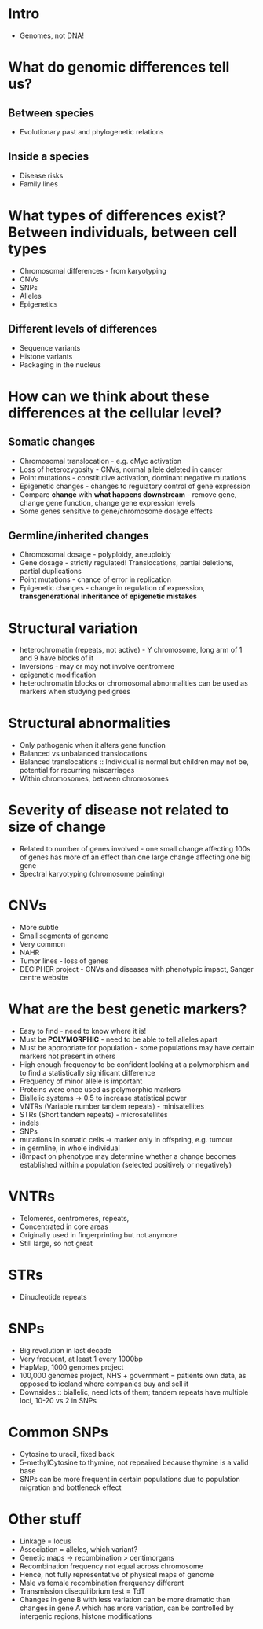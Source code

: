 #+TITLE How do genomes differ?
#+AUTHOR Dr CA Sargent, Dept of Pathology
#+DATE Tue 13 Oct, 2015

* Intro
- Genomes, not DNA!

* What do genomic differences tell us?
** Between species
- Evolutionary past and phylogenetic relations
** Inside a species
- Disease risks
- Family lines

* What types of differences exist? Between individuals, between cell types
- Chromosomal differences - from karyotyping
- CNVs
- SNPs
- Alleles
- Epigenetics
** Different levels of differences
- Sequence variants
- Histone variants
- Packaging in the nucleus

* How can we think about these differences at the cellular level?
** Somatic changes
- Chromosomal translocation - e.g. cMyc activation
- Loss of heterozygosity - CNVs, normal allele deleted in cancer
- Point mutations - constitutive activation, dominant negative mutations
- Epigenetic changes - changes to regulatory control of gene expression
- Compare *change* with *what happens downstream* - remove gene, change gene function, change gene expression levels
- Some genes sensitive to gene/chromosome dosage effects
** Germline/inherited changes
- Chromosomal dosage - polyploidy, aneuploidy
- Gene dosage - strictly regulated! Translocations, partial deletions, partial duplications
- Point mutations - chance of error in replication
- Epigenetic changes - change in regulation of expression, *transgenerational inheritance of epigenetic mistakes*

* Structural variation
- heterochromatin (repeats, not active) - Y chromosome, long arm of 1 and 9 have blocks of it
- Inversions - may or may not involve centromere
- epigenetic modification
- heterochromatin blocks or chromosomal abnormalities can be used as markers when studying pedigrees

* Structural abnormalities
- Only pathogenic when it alters gene function
- Balanced vs unbalanced translocations
- Balanced translocations :: Individual is normal but children may not be, potential for recurring miscarriages
- Within chromosomes, between chromosomes

* Severity of disease not related to size of change
- Related to number of genes involved - one small change affecting 100s of genes has more of an effect than one large change affecting one big gene
- Spectral karyotyping (chromosome painting)

* CNVs
- More subtle
- Small segments of genome
- Very common
- NAHR
- Tumor lines - loss of genes
- DECIPHER project - CNVs and diseases with phenotypic impact, Sanger centre website

* What are the best genetic markers?
- Easy to find - need to know where it is!
- Must be *POLYMORPHIC* - need to be able to tell alleles apart
- Must be appropriate for population - some populations may have certain markers not present in others
- High enough frequency to be confident looking at a polymorphism and to find a statistically significant difference
- Frequency of minor allele is important
- Proteins were once used as polymorphic markers
- Biallelic systems -> 0.5 to increase statistical power
- VNTRs (Variable number tandem repeats) - minisatellites
- STRs (Short tandem repeats) - microsatellites
- indels
- SNPs
- mutations in somatic cells -> marker only in offspring, e.g. tumour
- in germline, in whole individual
- i8mpact on phenotype may determine whether a change becomes established within a population (selected positively or negatively)

* VNTRs
- Telomeres, centromeres, repeats,
- Concentrated in core areas
- Originally used in fingerprinting but not anymore
- Still large, so not great

* STRs
- Dinucleotide repeats

* SNPs
- Big revolution in last decade
- Very frequent, at least 1 every 1000bp
- HapMap, 1000 genomes project
- 100,000 genomes project, NHS + government = patients own data, as opposed to iceland where companies buy and sell it
- Downsides :: biallelic, need lots of them; tandem repeats have multiple loci, 10-20 vs 2 in SNPs

* Common SNPs
- Cytosine to uracil, fixed back
- 5-methylCytosine to thymine, not repeaired because thymine is a valid base
- SNPs can be more frequent in certain populations due to population migration and bottleneck effect

* Other stuff
- Linkage = locus
- Association = alleles, which variant?
- Genetic maps -> recombination > centimorgans
- Recombination frequency not equal across chromosome
- Hence, not fully representative of physical maps of genome
- Male vs female recombination frerquency different
- Transmission disequilibrium test = TdT
- Changes in gene B with less variation can be more dramatic than changes in gene A which has more variation, can be controlled by intergenic regions, histone modifications
